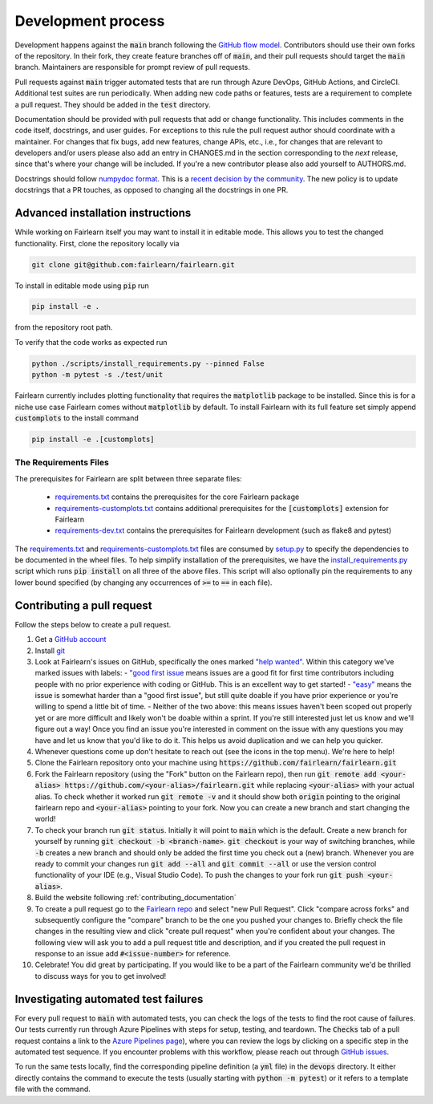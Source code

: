 Development process
-------------------

Development happens against the :code:`main` branch following the
`GitHub flow model <https://guides.github.com/introduction/flow/>`_.
Contributors should use their own forks of the repository. In their fork, they
create feature branches off of :code:`main`, and their pull requests should
target the :code:`main` branch. Maintainers are responsible for prompt
review of pull requests.

Pull requests against :code:`main` trigger automated tests that are run
through Azure DevOps, GitHub Actions, and CircleCI. Additional test suites are
run periodically. When adding new code paths or features, tests are a
requirement to complete a pull request. They should be added in the
:code:`test` directory.

Documentation should be provided with pull requests that add or change
functionality. This includes comments in the code itself, docstrings, and user
guides. For exceptions to this rule the pull request author should coordinate
with a maintainer. For changes that fix bugs, add new features, change APIs,
etc., i.e., for changes that are relevant to developers and/or users please
also add an entry in CHANGES.md in the section corresponding to the *next*
release, since that's where your change will be included.
If you're a new contributor please also add yourself to AUTHORS.md.

Docstrings should follow
`numpydoc format <https://numpydoc.readthedocs.io/en/latest/format.html>`_.
This is a `recent decision by the community <https://github.com/fairlearn/fairlearn/issues/314>`_.
The new policy is to update docstrings that a PR touches, as opposed to
changing all the docstrings in one PR.

Advanced installation instructions
^^^^^^^^^^^^^^^^^^^^^^^^^^^^^^^^^^

While working on Fairlearn itself you may want to install it in editable mode.
This allows you to test the changed functionality. First, clone the repository
locally via

.. code-block::

    git clone git@github.com:fairlearn/fairlearn.git

To install in editable mode using :code:`pip` run 

.. code-block::

    pip install -e .

from the repository root path.

To verify that the code works as expected run

.. code-block::

    python ./scripts/install_requirements.py --pinned False
    python -m pytest -s ./test/unit

Fairlearn currently includes plotting functionality that requires the
:code:`matplotlib` package to be installed. Since this is for a niche use case
Fairlearn comes without :code:`matplotlib` by default. To install Fairlearn
with its full feature set simply append :code:`customplots` to the install
command

.. code-block::

    pip install -e .[customplots]

The Requirements Files
""""""""""""""""""""""

The prerequisites for Fairlearn are split between three separate files:

    -  `requirements.txt <https://github.com/fairlearn/fairlearn/blob/main/requirements.txt>`_
       contains the prerequisites for the core Fairlearn package

    -  `requirements-customplots.txt <https://github.com/fairlearn/fairlearn/blob/main/requirements-customplots.txt>`_
       contains additional prerequisites for the :code:`[customplots]` extension for Fairlearn

    -  `requirements-dev.txt <https://github.com/fairlearn/fairlearn/blob/main/requirements-dev.txt>`_ contains
       the prerequisites for Fairlearn development (such as flake8 and pytest)

The `requirements.txt <https://github.com/fairlearn/fairlearn/blob/main/requirements.txt>`_
and
`requirements-customplots.txt <https://github.com/fairlearn/fairlearn/blob/main/requirements-customplots.txt>`_
files are consumed
by `setup.py <https://github.com/fairlearn/fairlearn/blob/main/setup.py>`_ to specify the dependencies to be
documented in the wheel files.
To help simplify installation of the prerequisites, we have the
`install_requirements.py <https://github.com/fairlearn/fairlearn/blob/main/scripts/install_requirements.py>`_
script which runs :code:`pip install` on all three of the above files.
This script will also optionally pin the requirements to any lower bound specified (by changing any
occurrences of :code:`>=` to :code:`==` in each file).

.. _contributing_pull_requests:

Contributing a pull request
^^^^^^^^^^^^^^^^^^^^^^^^^^^

Follow the steps below to create a pull request.

1. Get a `GitHub account <https://github.com/>`_
2. Install `git <https://git-scm.com/book/en/v2/Getting-Started-Installing-Git>`_
3. Look at Fairlearn's issues on GitHub, specifically the ones marked `"help wanted" <https://github.com/fairlearn/fairlearn/issues?q=is%3Aopen+is%3Aissue+label%3A%22help+wanted%22>`_. Within this category we've marked issues with labels:
   - `"good first issue <https://github.com/fairlearn/fairlearn/issues?q=is%3Aopen+is%3Aissue+label%3A%22help+wanted%22+label%3A%22good+first+issue%22>`_ means issues are a good fit for first time contributors including people with no prior experience with coding or GitHub. This is an excellent way to get started!
   - `"easy" <https://github.com/fairlearn/fairlearn/issues?q=is%3Aopen+is%3Aissue+label%3A%22help+wanted%22+label%3A%22easy%22+>`_ means the issue is somewhat harder than a "good first issue", but still quite doable if you have prior experience or you're willing to spend a little bit of time.
   - Neither of the two above: this means issues haven't been scoped out properly yet or are more difficult and likely won't be doable within a sprint. If you're still interested just let us know and we'll figure out a way! Once you find an issue you're interested in comment on the issue with any questions you may have and let us know that you'd like to do it. This helps us avoid duplication and we can help you quicker.
4. Whenever questions come up don't hesitate to reach out (see the icons in the top menu). We're here to help!
5. Clone the Fairlearn repository onto your machine using :code:`https://github.com/fairlearn/fairlearn.git`
6. Fork the Fairlearn repository (using the "Fork" button on the Fairlearn repo), then run :code:`git remote add <your-alias> https://github.com/<your-alias>/fairlearn.git` while replacing :code:`<your-alias>` with your actual alias. To check whether it worked run :code:`git remote -v` and it should show both :code:`origin` pointing to the original fairlearn repo and :code:`<your-alias>` pointing to your fork. Now you can create a new branch and start changing the world!
7. To check your branch run :code:`git status`. Initially it will point to :code:`main` which is the default. Create a new branch for yourself by running :code:`git checkout -b <branch-name>`. :code:`git checkout` is your way of switching branches, while :code:`-b` creates a new branch and should only be added the first time you check out a (new) branch. Whenever you are ready to commit your changes run :code:`git add --all` and :code:`git commit --all` or use the version control functionality of your IDE (e.g., Visual Studio Code). To push the changes to your fork run :code:`git push <your-alias>`.
8. Build the website following :ref:`contributing_documentation`
9. To create a pull request go to the `Fairlearn repo <https://github.com/fairlearn/fairlearn/pulls>`_ and select "new Pull Request". Click "compare across forks" and subsequently configure the "compare" branch to be the one you pushed your changes to. Briefly check the file changes in the resulting view and click "create pull request" when you're confident about your changes. The following view will ask you to add a pull request title and description, and if you created the pull request in response to an issue add :code:`#<issue-number>` for reference.
10. Celebrate! You did great by participating. If you would like to be a part of the Fairlearn community we'd be thrilled to discuss ways for you to get involved!

Investigating automated test failures
^^^^^^^^^^^^^^^^^^^^^^^^^^^^^^^^^^^^^

For every pull request to :code:`main` with automated tests, you can check
the logs of the tests to find the root cause of failures. Our tests currently
run through Azure Pipelines with steps for setup, testing, and teardown. The
:code:`Checks` tab of a pull request contains a link to the
`Azure Pipelines page <dev.azure.com/responsibleai/fairlearn/_build/results>`_),
where you can review the logs by clicking on a specific step in the automated
test sequence. If you encounter problems with this workflow, please reach out
through `GitHub issues <https://github.com/fairlearn/fairlearn/issues>`_.

To run the same tests locally, find the corresponding pipeline definition (a
:code:`yml` file) in the :code:`devops` directory. It either directly contains
the command to execute the tests (usually starting with
:code:`python -m pytest`) or it refers to a template file with the command.
